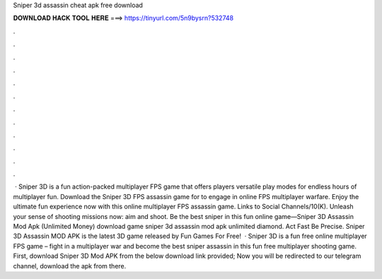 Sniper 3d assassin cheat apk free download

𝐃𝐎𝐖𝐍𝐋𝐎𝐀𝐃 𝐇𝐀𝐂𝐊 𝐓𝐎𝐎𝐋 𝐇𝐄𝐑𝐄 ===> https://tinyurl.com/5n9bysrn?532748

.

.

.

.

.

.

.

.

.

.

.

.

 · Sniper 3D is a fun action-packed multiplayer FPS game that offers players versatile play modes for endless hours of multiplayer fun. Download the Sniper 3D FPS assassin game for to engage in online FPS multiplayer warfare. Enjoy the ultimate fun experience now with this online multiplayer FPS assassin game. Links to Social Channels/10(K). Unleash your sense of shooting missions now: aim and shoot. Be the best sniper in this fun online game—Sniper 3D Assassin Mod Apk (Unlimited Money) download game sniper 3d assassin mod apk unlimited diamond. Act Fast Be Precise. Sniper 3D Assassin MOD APK is the latest 3D game released by Fun Games For Free!  · Sniper 3D is a fun free online multiplayer FPS game – fight in a multiplayer war and become the best sniper assassin in this fun free multiplayer shooting game. First, download Sniper 3D Mod APK from the below download link provided; Now you will be redirected to our telegram channel, download the apk from there.